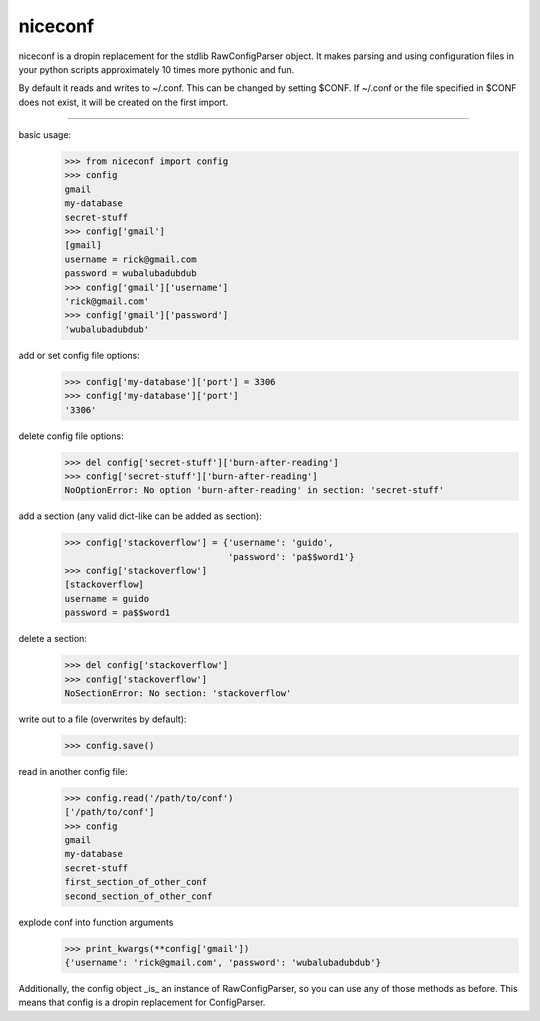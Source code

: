 niceconf
=======================

niceconf is a dropin replacement for the stdlib RawConfigParser object. It makes
parsing and using configuration files in your python scripts approximately
10 times more pythonic and fun.

By default it reads and writes to ~/.conf. This can be changed by setting
$CONF. If ~/.conf or the file specified in $CONF does not exist, it will be
created on the first import.

-----------------------

basic usage:
    >>> from niceconf import config
    >>> config
    gmail
    my-database
    secret-stuff
    >>> config['gmail']
    [gmail]
    username = rick@gmail.com
    password = wubalubadubdub
    >>> config['gmail']['username']
    'rick@gmail.com'
    >>> config['gmail']['password']
    'wubalubadubdub'

add or set config file options:
    >>> config['my-database']['port'] = 3306
    >>> config['my-database']['port']
    '3306'

delete config file options:
    >>> del config['secret-stuff']['burn-after-reading']
    >>> config['secret-stuff']['burn-after-reading']
    NoOptionError: No option 'burn-after-reading' in section: 'secret-stuff'

add a section (any valid dict-like can be added as section):
    >>> config['stackoverflow'] = {'username': 'guido',
                                   'password': 'pa$$word1'}
    >>> config['stackoverflow']
    [stackoverflow]
    username = guido
    password = pa$$word1

delete a section:
    >>> del config['stackoverflow']
    >>> config['stackoverflow']
    NoSectionError: No section: 'stackoverflow'

write out to a file (overwrites by default):
    >>> config.save()

read in another config file:
    >>> config.read('/path/to/conf')
    ['/path/to/conf']
    >>> config
    gmail
    my-database
    secret-stuff
    first_section_of_other_conf
    second_section_of_other_conf

explode conf into function arguments
    >>> print_kwargs(**config['gmail'])
    {'username': 'rick@gmail.com', 'password': 'wubalubadubdub'}


Additionally, the config object _is_ an instance of RawConfigParser, so you can
use any of those methods as before. This means that config is a dropin
replacement for ConfigParser.
